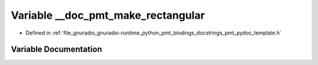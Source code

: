 .. _exhale_variable_pmt__pydoc__template_8h_1ac1859414617959daf14477485690f50a:

Variable __doc_pmt_make_rectangular
===================================

- Defined in :ref:`file_gnuradio_gnuradio-runtime_python_pmt_bindings_docstrings_pmt_pydoc_template.h`


Variable Documentation
----------------------


.. doxygenvariable:: __doc_pmt_make_rectangular
   :project: gnuradio